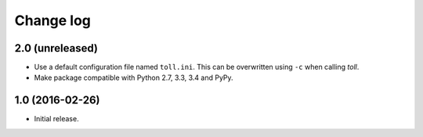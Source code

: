 ==========
Change log
==========

2.0 (unreleased)
================

- Use a default configuration file named ``toll.ini``. This can be overwritten
  using ``-c`` when calling `toll`.

- Make package compatible with Python 2.7, 3.3, 3.4 and PyPy.


1.0 (2016-02-26)
================

* Initial release.
